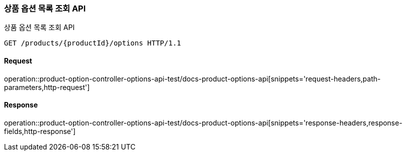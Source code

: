 [[ProductOptions]]
=== 상품 옵션 목록 조회 API
상품 옵션 목록 조회 API

[source,http,options="nowrap"]
----
GET /products/{productId}/options HTTP/1.1
----

==== Request
operation::product-option-controller-options-api-test/docs-product-options-api[snippets='request-headers,path-parameters,http-request']

==== Response
operation::product-option-controller-options-api-test/docs-product-options-api[snippets='response-headers,response-fields,http-response']
